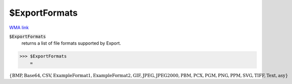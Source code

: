 $ExportFormats
==============

`WMA link <https://reference.wolfram.com/language/ref/$ExportFormats.html>`_


:code:`$ExportFormats`
    returns a list of file formats supported by Export.





>>> $ExportFormats
    =

:math:`\left\{\text{BMP},\text{Base64},\text{CSV},\text{ExampleFormat1},\text{ExampleFormat2},\text{GIF},\text{JPEG},\text{JPEG2000},\text{PBM},\text{PCX},\text{PGM},\text{PNG},\text{PPM},\text{SVG},\text{TIFF},\text{Text},\text{asy}\right\}`


